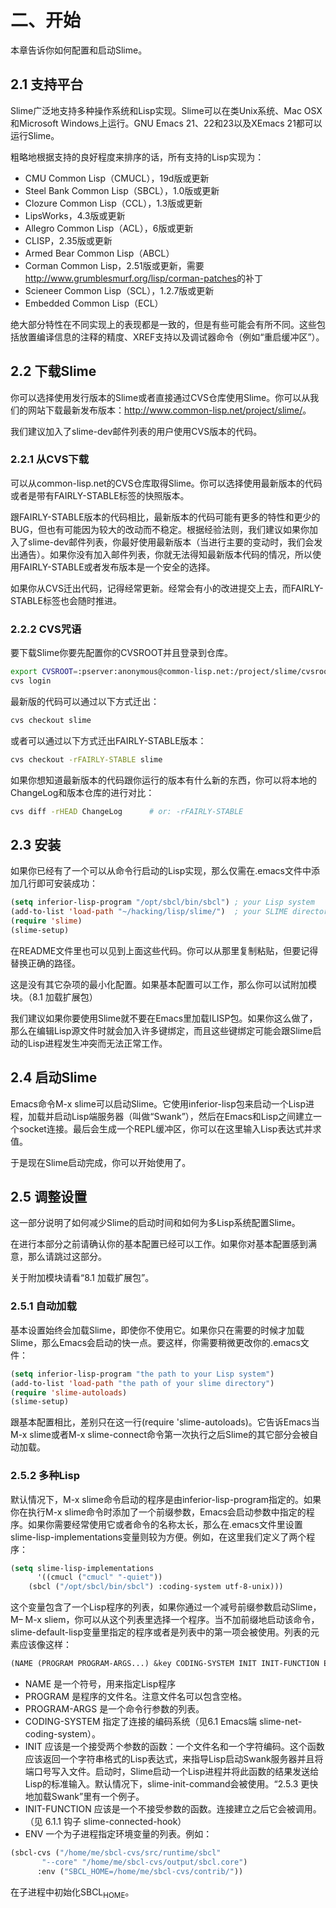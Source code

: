* 二、开始


本章告诉你如何配置和启动Slime。


** 2.1 支持平台


Slime广泛地支持多种操作系统和Lisp实现。Slime可以在类Unix系统、Mac OSX和Microsoft Windows上运行。GNU Emacs 21、22和23以及XEmacs 21都可以运行Slime。


粗略地根据支持的良好程度来排序的话，所有支持的Lisp实现为：


- CMU Common Lisp（CMUCL），19d版或更新
- Steel Bank Common Lisp（SBCL），1.0版或更新
- Clozure Common Lisp（CCL），1.3版或更新
- LipsWorks，4.3版或更新
- Allegro Common Lisp（ACL），6版或更新
- CLISP，2.35版或更新
- Armed Bear Common Lisp（ABCL）
- Corman Common Lisp，2.51版或更新，需要[[http://www.grumblesmurf.org/lisp/corman-patches]]的补丁
- Scieneer Common Lisp（SCL），1.2.7版或更新
- Embedded Common Lisp（ECL）


绝大部分特性在不同实现上的表现都是一致的，但是有些可能会有所不同。这些包括放置编译信息的注释的精度、XREF支持以及调试器命令（例如“重启缓冲区”）。


** 2.2 下载Slime


你可以选择使用发行版本的Slime或者直接通过CVS仓库使用Slime。你可以从我们的网站下载最新发布版本：[[http://www.common-lisp.net/project/slime/]]。


我们建议加入了slime-dev邮件列表的用户使用CVS版本的代码。


*** 2.2.1 从CVS下载


可以从common-lisp.net的CVS仓库取得Slime。你可以选择使用最新版本的代码或者是带有FAIRLY-STABLE标签的快照版本。


跟FAIRLY-STABLE版本的代码相比，最新版本的代码可能有更多的特性和更少的BUG，但也有可能因为较大的改动而不稳定。根据经验法则，我们建议如果你加入了slime-dev邮件列表，你最好使用最新版本（当进行主要的变动时，我们会发出通告）。如果你没有加入邮件列表，你就无法得知最新版本代码的情况，所以使用FAIRLY-STABLE或者发布版本是一个安全的选择。


如果你从CVS迁出代码，记得经常更新。经常会有小的改进提交上去，而FAIRLY-STABLE标签也会随时推进。


*** 2.2.2 CVS咒语


要下载Slime你要先配置你的CVSROOT并且登录到仓库。


#+BEGIN_SRC sh
export CVSROOT=:pserver:anonymous@common-lisp.net:/project/slime/cvsroot
cvs login
#+END_SRC


最新版的代码可以通过以下方式迁出：


#+BEGIN_SRC sh
cvs checkout slime
#+END_SRC


或者可以通过以下方式迁出FAIRLY-STABLE版本：


#+BEGIN_SRC sh
cvs checkout -rFAIRLY-STABLE slime
#+END_SRC


如果你想知道最新版本的代码跟你运行的版本有什么新的东西，你可以将本地的ChangeLog和版本仓库的进行对比：


#+BEGIN_SRC sh
cvs diff -rHEAD ChangeLog      # or: -rFAIRLY-STABLE
#+END_SRC


** 2.3 安装


如果你已经有了一个可以从命令行启动的Lisp实现，那么仅需在.emacs文件中添加几行即可安装成功：


#+BEGIN_SRC emacs-lisp
(setq inferior-lisp-program "/opt/sbcl/bin/sbcl") ; your Lisp system
(add-to-list 'load-path "~/hacking/lisp/slime/")  ; your SLIME directory
(require 'slime)
(slime-setup)
#+END_SRC


在README文件里也可以见到上面这些代码。你可以从那里复制粘贴，但要记得替换正确的路径。


这是没有其它杂项的最小化配置。如果基本配置可以工作，那么你可以试附加模块。（8.1 加载扩展包）


我们建议如果你要使用Slime就不要在Emacs里加载ILISP包。如果你这么做了，那么在编辑Lisp源文件时就会加入许多键绑定，而且这些键绑定可能会跟Slime启动的Lisp进程发生冲突而无法正常工作。


** 2.4 启动Slime


Emacs命令M-x slime可以启动Slime。它使用inferior-lisp包来启动一个Lisp进程，加载并启动Lisp端服务器（叫做“Swank”），然后在Emacs和Lisp之间建立一个socket连接。最后会生成一个REPL缓冲区，你可以在这里输入Lisp表达式并求值。


于是现在Slime启动完成，你可以开始使用了。


** 2.5 调整设置


这一部分说明了如何减少Slime的启动时间和如何为多Lisp系统配置Slime。


在进行本部分之前请确认你的基本配置已经可以工作。如果你对基本配置感到满意，那么请跳过这部分。


关于附加模块请看“8.1 加载扩展包”。


*** 2.5.1 自动加载


基本设置始终会加载Slime，即使你不使用它。如果你只在需要的时候才加载Slime，那么Emacs会启动的快一点。要这样，你需要稍微更改你的.emacs文件：


#+BEGIN_SRC emacs-lisp
(setq inferior-lisp-program "the path to your Lisp system")
(add-to-list 'load-path "the path of your slime directory")
(require 'slime-autoloads)
(slime-setup)
#+END_SRC

跟基本配置相比，差别只在这一行(require 'slime-autoloads)。它告诉Emacs当M-x slime或者M-x slime-connect命令第一次执行之后Slime的其它部分会被自动加载。


*** 2.5.2 多种Lisp


默认情况下，M-x slime命令启动的程序是由inferior-lisp-program指定的。如果你在执行M-x slime命令时添加了一个前缀参数，Emacs会启动参数中指定的程序。如果你需要经常使用它或者命令的名称太长，那么在.emacs文件里设置slime-lisp-implementations变量则较为方便。例如，在这里我们定义了两个程序：


#+BEGIN_SRC emacs-lisp
(setq slime-lisp-implementations
      '((cmucl ("cmucl" "-quiet"))
	(sbcl ("/opt/sbcl/bin/sbcl") :coding-system utf-8-unix)))
#+END_SRC


这个变量包含了一个Lisp程序的列表，如果你通过一个减号前缀参数启动Slime，M-- M-x sliem，你可以从这个列表里选择一个程序。当不加前缀地启动该命令，slime-default-lisp变量里指定的程序或者是列表中的第一项会被使用。列表的元素应该像这样：


#+BEGIN_SRC emacs-lisp
(NAME (PROGRAM PROGRAM-ARGS...) &key CODING-SYSTEM INIT INIT-FUNCTION ENV)
#+END_SRC


- NAME
  是一个符号，用来指定Lisp程序
- PROGRAM
  是程序的文件名。注意文件名可以包含空格。
- PROGRAM-ARGS
  是一个命令行参数的列表。
- CODING-SYSTEM
  指定了连接的编码系统（见6.1 Emacs端 slime-net-coding-system）。
- INIT
  应该是一个接受两个参数的函数：一个文件名和一个字符编码。这个函数应该返回一个字符串格式的Lisp表达式，来指导Lisp启动Swank服务器并且将端口号写入文件。启动时，Slime启动一个Lisp进程并将此函数的结果发送给Lisp的标准输入。默认情况下，slime-init-command会被使用。“2.5.3 更快地加载Swank”里有一个例子。
- INIT-FUNCTION
  应该是一个不接受参数的函数。连接建立之后它会被调用。（见 6.1.1 钩子 slime-connected-hook）
- ENV
  一个为子进程指定环境变量的列表。例如：
#+BEGIN_SRC emacs-lisp
(sbcl-cvs ("/home/me/sbcl-cvs/src/runtime/sbcl"
	   "--core" "/home/me/sbcl-cvs/output/sbcl.core")
	  :env ("SBCL_HOME=/home/me/sbcl-cvs/contrib/"))
#+END_SRC
在子进程中初始化SBCL_HOME。

